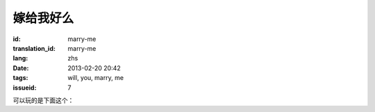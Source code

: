 嫁给我好么
=======================================================================

:id: marry-me
:translation_id: marry-me
:lang: zhs
:date: 2013-02-20 20:42
:tags: will, you, marry, me
:issueid: 7


.. panel-default::
    :title: 渲染的样子

	.. PELICAN_BEGIN_SUMMARY

	.. image:: /images/marry-me.png
		:alt: 嫁给我好么

	.. PELICAN_END_SUMMARY

可以玩的是下面这个：

.. raw:: html
    
    <script type="text/javascript" src="/static/three.min.js"></script>
    <script type="text/javascript" src="/static/FirstPersonControls.js"></script>
    <script type="text/javascript" src="/static/helvetiker_regular.typeface.js"></script>
    <script type="text/javascript" src="/static/214game.js"></script>
    <div id="game_area" style="width: 600px; height: 450px; margin-left: 10px;clear:both">
    </div>
    <p style="margin-left: 100px; margin-top: 10px; ">* 用 WASD←→ 移动，需要 WebGL 支持</p>